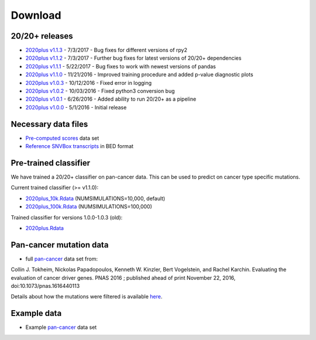 .. _download-ref:

Download
========

20/20+ releases
---------------

* `2020plus v1.1.3 <https://github.com/KarchinLab/2020plus/archive/v1.1.3.tar.gz>`_ - 7/3/2017 - Bug fixes for different versions of rpy2
* `2020plus v1.1.2 <https://github.com/KarchinLab/2020plus/archive/v1.1.2.tar.gz>`_ - 7/3/2017 - Further bug fixes for latest versions of 20/20+ dependencies
* `2020plus v1.1.1 <https://github.com/KarchinLab/2020plus/archive/v1.1.1.tar.gz>`_ - 5/22/2017 - Bug fixes to work with newest versions of pandas
* `2020plus v1.1.0 <https://github.com/KarchinLab/2020plus/archive/v1.1.0.tar.gz>`_ - 11/21/2016 - Improved training procedure and added p-value diagnostic plots
* `2020plus v1.0.3 <https://github.com/KarchinLab/2020plus/archive/v1.0.3.tar.gz>`_ - 10/12/2016 - Fixed error in logging
* `2020plus v1.0.2 <https://github.com/KarchinLab/2020plus/archive/v1.0.2.tar.gz>`_ - 10/03/2016 - Fixed python3 conversion bug
* `2020plus v1.0.1 <https://github.com/KarchinLab/2020plus/archive/v1.0.1.tar.gz>`_ - 6/26/2016 - Added ability to run 20/20+ as a pipeline
* `2020plus v1.0.0 <https://github.com/KarchinLab/2020plus/archive/v1.0.0.tar.gz>`_ - 5/1/2016 - Initial release

Necessary data files
--------------------

* `Pre-computed scores <http://karchinlab.org/data/2020+/scores.tar.gz>`_ data set
* `Reference SNVBox transcripts <http://karchinlab.org/data/2020+/snvboxGenes.bed>`_ in BED format

Pre-trained classifier
----------------------

We have trained a 20/20+ classifier on pan-cancer data. This can be used to predict on cancer type specific mutations.

Current trained classifier (>= v1.1.0):

* `2020plus_10k.Rdata <http://karchinlab.org/data/2020+/2020plus_10k.Rdata>`_ (NUMSIMULATIONS=10,000, default)
* `2020plus_100k.Rdata <http://karchinlab.org/data/2020+/2020plus_100k.Rdata>`_ (NUMSIMULATIONS=100,000)

Trained classifier for versions 1.0.0-1.0.3 (old):

* `2020plus.Rdata <http://karchinlab.org/data/2020+/2020plus.Rdata>`_

Pan-cancer mutation data
------------------------

* full `pan-cancer <http://karchinlab.org/data/Protocol/pancan-mutation-set-from-Tokheim-2016.txt.gz>`_ data set from:

Collin J. Tokheim, Nickolas Papadopoulos, Kenneth W. Kinzler, Bert Vogelstein, and Rachel Karchin. Evaluating the evaluation of cancer driver genes. PNAS 2016 ; published ahead of print November 22, 2016, doi:10.1073/pnas.1616440113

Details about how the mutations were filtered is available `here <https://github.com/KarchinLab/2020plus/blob/master/data/README.rst>`_.

Example data
------------

* Example `pan-cancer <http://karchinlab.org/data/2020+/pancan_example.tar.gz>`_ data set
